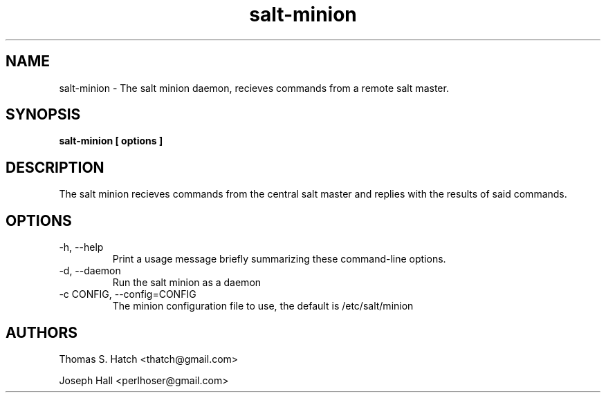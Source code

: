 .TH salt-minion 1 "May 2011" "salt-minion 0.8.7" "salt-minion Manual"

.SH NAME
salt-minion \- The salt minion daemon, recieves commands from a remote salt master.

.SH SYNOPSIS
.B salt-minion [ options ]

.SH DESCRIPTION
The salt minion recieves commands from the central salt master and replies with the results of said commands.

.SH OPTIONS
.TP
-h, --help
Print a usage message briefly summarizing these command-line options.

.TP
-d, --daemon
Run the salt minion as a daemon

.TP
-c CONFIG, --config=CONFIG
The minion configuration file to use, the default is /etc/salt/minion


.SH AUTHORS
Thomas S. Hatch <thatch@gmail.com>
.P
Joseph Hall <perlhoser@gmail.com>
